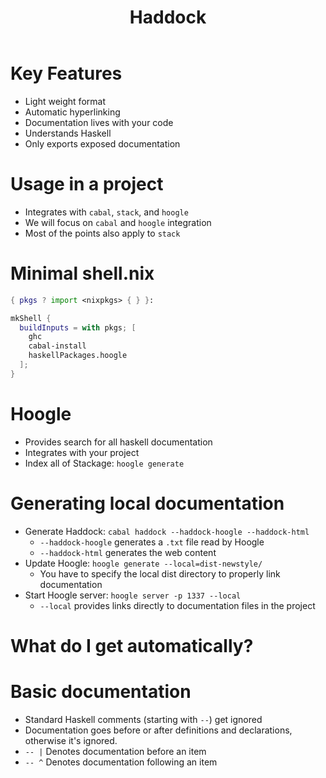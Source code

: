#+TITLE: Haddock

* Key Features
- Light weight format
- Automatic hyperlinking
- Documentation lives with your code
- Understands Haskell
- Only exports exposed documentation

* Usage in a project
- Integrates with ~cabal~, ~stack~, and ~hoogle~
- We will focus on ~cabal~ and ~hoogle~ integration
- Most of the points also apply to ~stack~

* Minimal shell.nix

#+BEGIN_SRC nix
{ pkgs ? import <nixpkgs> { } }:

mkShell {
  buildInputs = with pkgs; [
    ghc
    cabal-install
    haskellPackages.hoogle
  ];
}
#+END_SRC

* Hoogle
- Provides search for all haskell documentation
- Integrates with your project
- Index all of Stackage: ~hoogle generate~

* Generating local documentation
- Generate Haddock:
  ~cabal haddock --haddock-hoogle --haddock-html~
  - ~--haddock-hoogle~ generates a ~.txt~ file read by Hoogle
  - ~--haddock-html~ generates the web content
- Update Hoogle:
  ~hoogle generate --local=dist-newstyle/~
  - You have to specify the local dist directory to properly link documentation
- Start Hoogle server:
  ~hoogle server -p 1337 --local~
  - ~--local~ provides links directly to documentation files in the project

* What do I get automatically?

* Basic documentation
- Standard Haskell comments (starting with ~--~) get ignored
- Documentation goes before or after definitions and declarations, otherwise it's ignored.
- ~-- |~ Denotes documentation before an item
- ~-- ^~ Denotes documentation following an item
